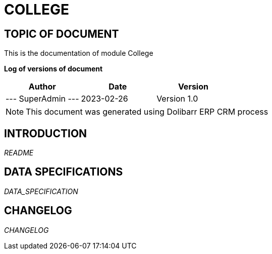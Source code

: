 = COLLEGE =
:subtitle: COLLEGE DOCUMENTATION
:source-highlighter: rouge
:companyname: Instituto
:corpname: Instituto
:orgname: Instituto
:creator: SuperAdmin
:title: Documentation of module College
:subject: This document is the document of module College.
:keywords: College
// Date du document :
:docdate: 2023-02-26
:toc: manual
:toc-placement: preamble


== TOPIC OF DOCUMENT

This is the documentation of module College


*Log of versions of document*

[options="header",format="csv"]
|=== 
Author, Date, Version
--- SuperAdmin   ---, 2023-02-26, Version 1.0
|===


[NOTE]
==============
This document was generated using Dolibarr ERP CRM process
==============


:toc: manual
:toc-placement: preamble

<<<

== INTRODUCTION

//include::README.md[]
__README__

== DATA SPECIFICATIONS

__DATA_SPECIFICATION__


== CHANGELOG

//include::ChangeLog.md[]
__CHANGELOG__

